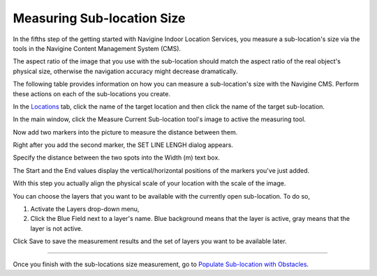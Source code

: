 ﻿Measuring Sub-location Size
===========================

In the fifths step of the getting started with Navigine Indoor Location
Services, you measure a sub-location's size via the tools in the
Navigine Content Management System (CMS).

.. raw:: html

   <div class="note">

The aspect ratio of the image that you use with the sub-location should
match the aspect ratio of the real object's physical size, otherwise the
navigation accuracy might decrease dramatically.

.. raw:: html

   </div>

The following table provides information on how you can measure a
sub-location's size with the Navigine CMS. Perform these actions on each
of the sub-locations you create.

In the `Locations <http://client.navigine.com/maps>`__ tab, click the name of the target location and then click the name of the target sub-location.

|image0|

In the main window, click the Measure Current Sub-location tool's image to active the measuring tool.

|image1|

Now add two markers into the picture to measure the distance between them.

|image2|

Right after you add the second marker, the SET LINE LENGH dialog appears.

|image3|

Specify the distance between the two spots into the Width (m) text box.

The Start and the End values display the vertical/horizontal positions of the markers you've just added.

With this step you actually align the physical scale of your location with the scale of the image.

You can choose the layers that you want to be available with the currently open sub-location. To do so,

#. Activate the Layers drop-down menu,
#. Click the Blue Field next to a layer's name. Blue background means that the layer is active, gray means that the layer is not active.

|image4|

Click Save to save the measurement results and the set of layers you want to be available later.

|image5|


--------------

Once you finish with the sub-locations size measurement, go to `Populate
Sub-location with
Obstacles <populate_sub-location_with_obstacles.html>`__.

 

.. |image0| image:: _static/measure-sub-locations.png
.. |image1| image:: _static/measure-sub-locations-tool.png
.. |image2| image:: _static/add-markers-to-measure.png
.. |image3| image:: _static/SET-LINE-LENGH.png
.. |image4| image:: _static/selecting-layers.png
.. |image5| image:: _static/save_button.png
